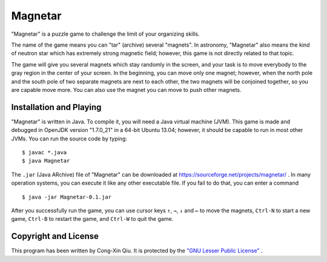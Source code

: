========
Magnetar
========

"Magnetar" is a puzzle game to challenge the limit of your organizing skills.

The name of the game means you can "tar" (archive) several "magnets". In astronomy, "Magnetar" also means the kind of neutron star which has extremely strong magnetic field; however, this game is not directly related to that topic.

The game will give you several magnets which stay randomly in the screen, and your task is to move everybody to the gray region in the center of your screen. In the beginning, you can move only one magnet; however, when the north pole and the south pole of two separate magnets are next to each other, the two magnets will be conjoined together, so you are capable move more. You can also use the magnet you can move to push other magnets.

.. image:: https://raw.github.com/ozooxo/Magnetar/master/Screenshot.png
   :height: 600 px
   :width: 800 px
   :scale: 100 %
   :alt: alternate text
   :align: center

Installation and Playing
========================

"Magnetar" is written in Java. To compile it, you will need a Java virtual machine (JVM). This game is made and debugged in OpenJDK version "1.7.0_21" in a 64-bit Ubuntu 13.04; however, it should be capable to run in most other JVMs. You can run the source code by typing:

::

    $ javac *.java
    $ java Magnetar

The ``.jar`` (Java ARchive) file of "Magnetar" can be downloaded at https://sourceforge.net/projects/magnetar/ . In many operation systems, you can execute it like any other executable file. If you fail to do that, you can enter a command

::

    $ java -jar Magnetar-0.1.jar 

After you successfully run the game, you can use cursor keys ``↑``, ``→``, ``↓`` and ``←`` to move the magnets, ``Ctrl-N`` to start a new game, ``Ctrl-B`` to restart the game, and ``Ctrl-W`` to quit the game.

Copyright and License
=====================

This program has been written by Cong-Xin Qiu. It is protected by the `"GNU Lesser Public License"`_ .

.. _"GNU Lesser Public License": http://www.gnu.org/copyleft/lesser.html
